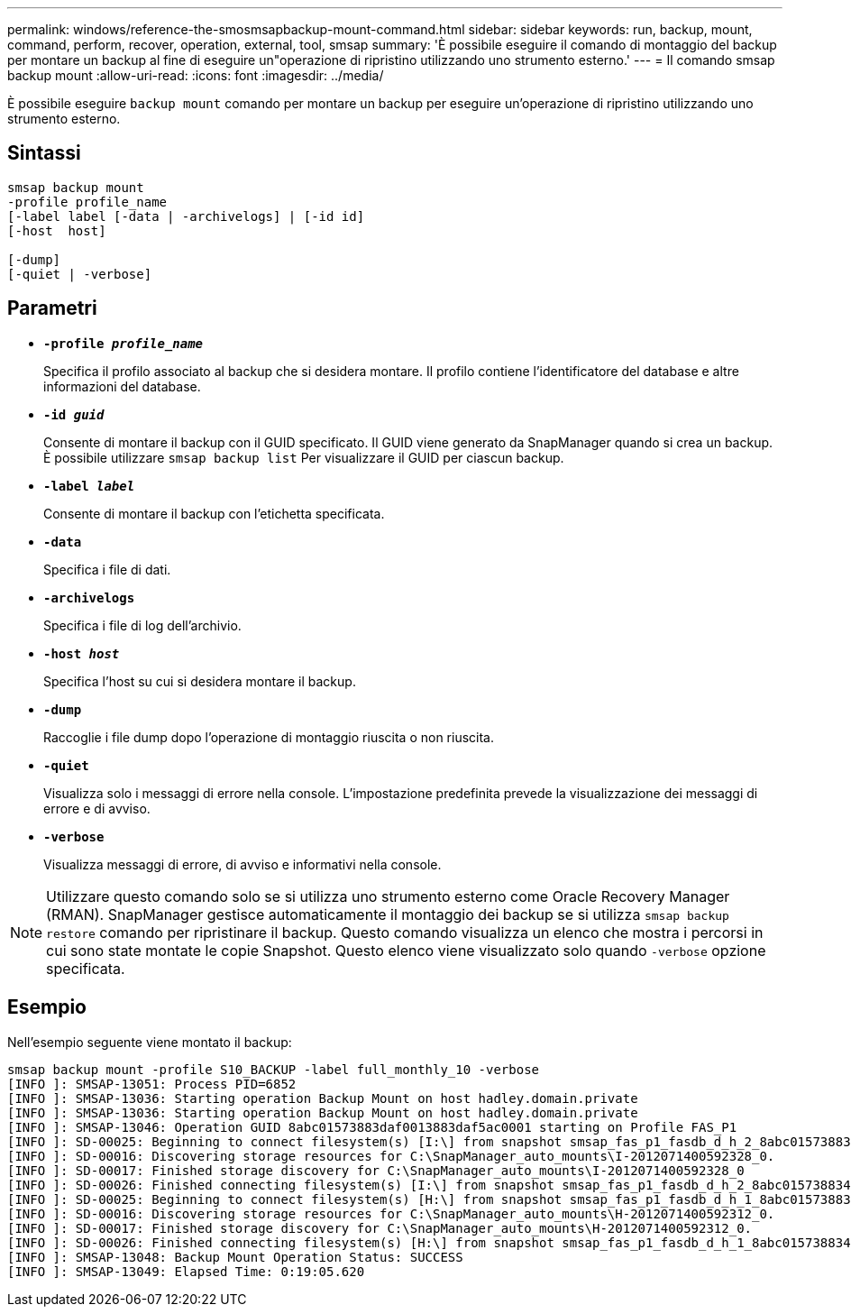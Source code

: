 ---
permalink: windows/reference-the-smosmsapbackup-mount-command.html 
sidebar: sidebar 
keywords: run, backup, mount, command, perform, recover, operation, external, tool, smsap 
summary: 'È possibile eseguire il comando di montaggio del backup per montare un backup al fine di eseguire un"operazione di ripristino utilizzando uno strumento esterno.' 
---
= Il comando smsap backup mount
:allow-uri-read: 
:icons: font
:imagesdir: ../media/


[role="lead"]
È possibile eseguire `backup mount` comando per montare un backup per eseguire un'operazione di ripristino utilizzando uno strumento esterno.



== Sintassi

[listing]
----

smsap backup mount
-profile profile_name
[-label label [-data | -archivelogs] | [-id id]
[-host  host]

[-dump]
[-quiet | -verbose]
----


== Parametri

* *`-profile _profile_name_`*
+
Specifica il profilo associato al backup che si desidera montare. Il profilo contiene l'identificatore del database e altre informazioni del database.

* *`-id _guid_`*
+
Consente di montare il backup con il GUID specificato. Il GUID viene generato da SnapManager quando si crea un backup. È possibile utilizzare `smsap backup list` Per visualizzare il GUID per ciascun backup.

* *`-label _label_`*
+
Consente di montare il backup con l'etichetta specificata.

* *`-data`*
+
Specifica i file di dati.

* *`-archivelogs`*
+
Specifica i file di log dell'archivio.

* *`-host _host_`*
+
Specifica l'host su cui si desidera montare il backup.

* *`-dump`*
+
Raccoglie i file dump dopo l'operazione di montaggio riuscita o non riuscita.

* *`-quiet`*
+
Visualizza solo i messaggi di errore nella console. L'impostazione predefinita prevede la visualizzazione dei messaggi di errore e di avviso.

* *`-verbose`*
+
Visualizza messaggi di errore, di avviso e informativi nella console.




NOTE: Utilizzare questo comando solo se si utilizza uno strumento esterno come Oracle Recovery Manager (RMAN). SnapManager gestisce automaticamente il montaggio dei backup se si utilizza `smsap backup restore` comando per ripristinare il backup. Questo comando visualizza un elenco che mostra i percorsi in cui sono state montate le copie Snapshot. Questo elenco viene visualizzato solo quando `-verbose` opzione specificata.



== Esempio

Nell'esempio seguente viene montato il backup:

[listing]
----
smsap backup mount -profile S10_BACKUP -label full_monthly_10 -verbose
[INFO ]: SMSAP-13051: Process PID=6852
[INFO ]: SMSAP-13036: Starting operation Backup Mount on host hadley.domain.private
[INFO ]: SMSAP-13036: Starting operation Backup Mount on host hadley.domain.private
[INFO ]: SMSAP-13046: Operation GUID 8abc01573883daf0013883daf5ac0001 starting on Profile FAS_P1
[INFO ]: SD-00025: Beginning to connect filesystem(s) [I:\] from snapshot smsap_fas_p1_fasdb_d_h_2_8abc0157388344bc01388344c2d50001_0.
[INFO ]: SD-00016: Discovering storage resources for C:\SnapManager_auto_mounts\I-2012071400592328_0.
[INFO ]: SD-00017: Finished storage discovery for C:\SnapManager_auto_mounts\I-2012071400592328_0
[INFO ]: SD-00026: Finished connecting filesystem(s) [I:\] from snapshot smsap_fas_p1_fasdb_d_h_2_8abc0157388344bc01388344c2d50001_0.
[INFO ]: SD-00025: Beginning to connect filesystem(s) [H:\] from snapshot smsap_fas_p1_fasdb_d_h_1_8abc0157388344bc01388344c2d50001_0.
[INFO ]: SD-00016: Discovering storage resources for C:\SnapManager_auto_mounts\H-2012071400592312_0.
[INFO ]: SD-00017: Finished storage discovery for C:\SnapManager_auto_mounts\H-2012071400592312_0.
[INFO ]: SD-00026: Finished connecting filesystem(s) [H:\] from snapshot smsap_fas_p1_fasdb_d_h_1_8abc0157388344bc01388344c2d50001_0.
[INFO ]: SMSAP-13048: Backup Mount Operation Status: SUCCESS
[INFO ]: SMSAP-13049: Elapsed Time: 0:19:05.620
----